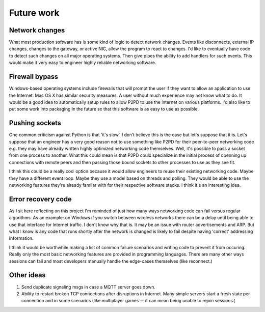 Future work
=============

Network changes
-----------------

What most production software has is some kind of logic to detect network changes. Events like disconnects, external IP changes, changes to the gateway,
or active NIC, allow the program to react to changes. I'd like to eventually have
code to detect such changes on all major operating systems. Then give pipes the
ability to add handlers for such events. This would make it very easy to engineer
highly reliable networking software.

Firewall bypass
-----------------

Windows-based operating systems include firewalls that will prompt the user if they
want to allow an application to use the Internet. Mac OS X has similar security
measures. A user without much experience may not know what to do. It would
be a good idea to automatically setup rules to allow P2PD to use the Internet
on various platforms. I'd also like to put some work into packaging in the future so that this software is as easy to use as possible.

Pushing sockets
----------------

One common criticism against Python is that 'it's slow.' I don't believe this is the
case but let's suppose that it is. Let's suppose that an engineer has a very good
reason not to use something like P2PD for their peer-to-peer networking code
e.g. they may have already written highly optimized networking code themselves.
Well, it's possible to pass a socket from one process to another.
What this could mean is that P2PD could specialize in the initial process of
openning up connections with remote peers and then passing those bound sockets
to other processes to use as they see fit.

I think this could be a really cool option because it would allow engineers to
reuse their existing networking code. Maybe they have a different event loop.
Maybe they use a model based on threads and polling. They would be able to use
the networking features they're already familar with for their respective
software stacks. I think it's an interesting idea.

Error recovery code
---------------------

As I sit here reflecting on this project I'm reminded of just how many ways
networking code can fail versus regular algorithms. As an example: on Windows
if you switch between wireless networks there can be a delay until being able to
use that interface for Internet traffic. I don't know why that is. It may be an
issue with router advertisements and ARP. But what I know is any code that
runs shortly after the network is changed is likely to fail despite having
'correct' addressing information.

I think it would be worthwhile making a list of common failure scenarios and writing
code to prevent it from occuring. Really only the most basic networking features
are provided in programming languages. There are many other ways sessions can fail
and most developers manually handle the edge-cases themselves (like reconnect.)

Other ideas
-------------

1.  Send duplicate signaling msgs in case a MQTT server goes down.
2.  Ability to restart broken TCP connections after disruptions in Internet. Many
    simple servers start a fresh state per connection and in some scenarios (like
    multiplayer games -- it can mean being unable to rejoin sessions.) 